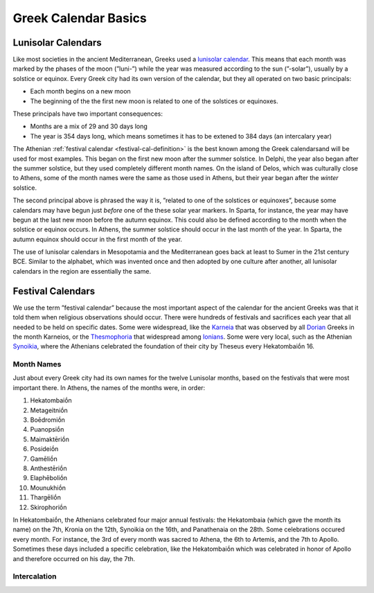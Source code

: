 Greek Calendar Basics
=====================

Lunisolar Calendars
-------------------

Like most societies in the ancient Mediterranean, Greeks used a
`lunisolar calendar
<https://en.wikipedia.org/wiki/Lunisolar_calendar>`_. This means that
each month was marked by the phases of the moon (”luni-”) while the
year was measured according to the sun (”-solar”), usually by a
solstice or equinox. Every Greek city had its own version of the
calendar, but they all operated on two basic principals:

* Each month begins on a new moon
* The beginning of the the first new moon is related to one of the
  solstices or equinoxes.

These principals have two important consequences:

* Months are a mix of 29 and 30 days long
* The year is 354 days long, which means sometimes it has to be extened to 384 days (an intercalary year)

The Athenian :ref:`festival calendar <festival-cal-definition>` is the
best known among the Greek calendarsand will be used for most
examples. This began on the first new moon after the summer
solstice. In Delphi, the year also began after the summer solstice,
but they used completely different month names. On the island of
Delos, which was culturally close to Athens, some of the month names
were the same as those used in Athens, but their year began after the
*winter* solstice.

The second principal above is phrased the way it is, ”related to one of
the solstices or equinoxes”, because some calendars may have begun
just *before* one of the these solar year markers. In Sparta, for
instance, the year may have begun at the last new moon before the
autumn equinox. This could also be defined according to the month when
the solstice or equinox occurs. In Athens, the summer solstice should
occur in the last month of the year. In Sparta, the autumn equinox
should occur in the first month of the year.

The use of lunisolar calendars in Mesopotamia and the Mediterranean
goes back at least to Sumer in the 21st century BCE. Similar to the
alphabet, which was invented once and then adopted by one culture
after another, all lunisolar calendars in the region are essentially
the same. 

.. _festival-cal-definition:

Festival Calendars
------------------

We use the term ”festival calendar” because the most important aspect
of the calendar for the ancient Greeks was that it told them when
religious observations should occur. There were hundreds of festivals
and sacrifices each year that all needed to be held on specific
dates. Some were widespread, like the `Karneia
<https://en.wikipedia.org/wiki/Carneia>`_ that was observed by all `Dorian <https://en.wikipedia.org/wiki/Dorians>`_ Greeks in the month
Karneios, or the `Thesmophoria
<https://en.wikipedia.org/wiki/Thesmophoria>`_ that widespread among
`Ionians <https://en.wikipedia.org/wiki/Ionians>`_. Some were very
local, such as the Athenian `Synoikia
<https://en.wikipedia.org/wiki/Synoikia>`_, where the Athenians
celebrated the foundation of their city by Theseus every
Hekatombaiṓn 16.

Month Names
^^^^^^^^^^^

Just about every Greek city had its own names for the twelve Lunisolar months, based on the festivals that were most important there. In Athens, the names of the months were, in order:

#. Hekatombaiṓn
#. Metageitniṓn
#. Boēdromiṓn
#. Puanopsiṓn
#. Maimaktēriṓn
#. Posideiṓn
#. Gamēliṓn
#. Anthestēriṓn
#. Elaphēboliṓn
#. Mounukhiṓn
#. Thargēliṓn
#. Skirophoriṓn

In Hekatombaiṓn, the Athenians celebrated four major annual festivals: the Hekatombaia (which gave the month its name) on the 7th, Kronia on the 12th, Synoikia on the 16th, and Panathenaia on the 28th. Some celebrations occured every month. For instance, the 3rd of every month was sacred to Athena, the 6th to Artemis, and the 7th to Apollo. Sometimes these days included a specific celebration, like the Hekatombaiṓn which was celebrated in honor of Apollo and therefore occurred on his day, the 7th.

Intercalation
^^^^^^^^^^^^^

